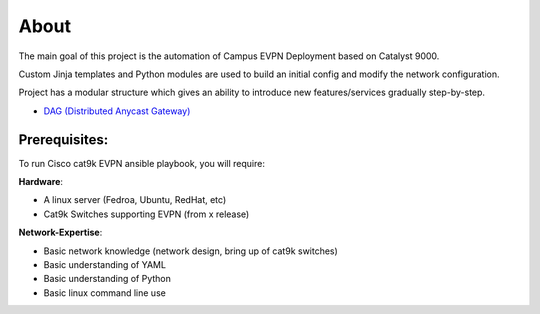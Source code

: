 About
=====

The main goal of this project is the automation of Campus EVPN Deployment based on Catalyst 9000.

Custom Jinja templates and Python modules are used to build an initial config and modify the network configuration.

Project has a modular structure which gives an ability to introduce new features/services gradually step-by-step.

* `DAG (Distributed Anycast Gateway) <https://cat9k-evpn-ansible.readthedocs.io/en/latest/input_dag.html>`_

Prerequisites:
**************

To run Cisco cat9k EVPN ansible playbook, you will require:  

**Hardware**:

* A linux  server (Fedroa, Ubuntu, RedHat, etc) 
* Cat9k Switches  supporting EVPN (from x release) 
 
**Network-Expertise**:

* Basic network knowledge (network design, bring up of cat9k switches)  
* Basic understanding of YAML  
* Basic understanding of Python  
* Basic linux command line use  

